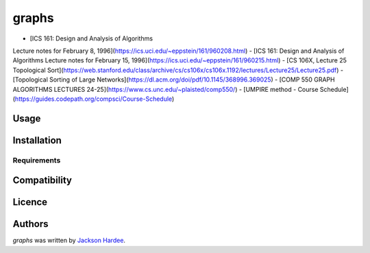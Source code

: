 graphs
======

- [ICS 161: Design and Analysis of Algorithms
Lecture notes for February 8, 1996](https://ics.uci.edu/~eppstein/161/960208.html)
- [ICS 161: Design and Analysis of Algorithms
Lecture notes for February 15, 1996](https://ics.uci.edu/~eppstein/161/960215.html)
- [CS 106X, Lecture 25 Topological Sort](https://web.stanford.edu/class/archive/cs/cs106x/cs106x.1192/lectures/Lecture25/Lecture25.pdf)
- [Topological Sorting of Large Networks](https://dl.acm.org/doi/pdf/10.1145/368996.369025)
- [COMP 550 GRAPH ALGORITHMS LECTURES 24-25](https://www.cs.unc.edu/~plaisted/comp550/)
- [UMPIRE method - Course Schedule](https://guides.codepath.org/compsci/Course-Schedule)


Usage
-----

Installation
------------

Requirements
^^^^^^^^^^^^

Compatibility
-------------

Licence
-------

Authors
-------

`graphs` was written by `Jackson Hardee <jphardee@gmail.com>`_.
